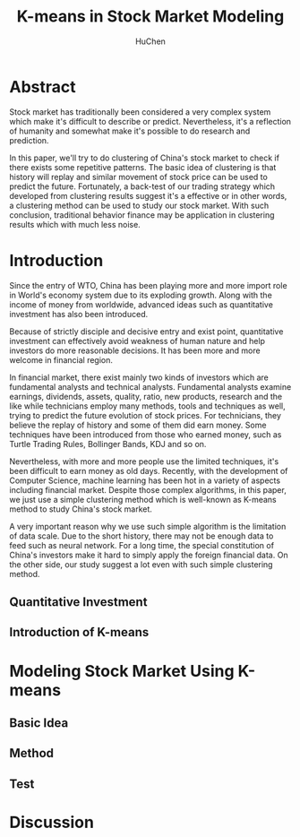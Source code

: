 #+TITLE: K-means in Stock Market Modeling
#+AUTHOR: HuChen

* Abstract
  
  Stock market has traditionally been considered a very complex system which make it's
  difficult to describe or predict. Nevertheless, it's a reflection of humanity and somewhat
  make it's possible to do research and prediction.
  
  In this paper, we'll try to do clustering of China's stock market to check if there exists
  some repetitive patterns. The basic idea of clustering is that
  history will replay and similar movement of stock price can be used to predict the future.
  Fortunately, a back-test of our trading strategy which developed from clustering results
  suggest it's a effective or in other words, a clustering method can be used to study our
  stock market. With such conclusion, traditional behavior finance may be application in
  clustering results which with much less noise.

* Introduction

  Since the entry of WTO, China has been playing more and more import role in World's
  economy system due to its exploding growth. Along with the income of money from worldwide, 
  advanced ideas such as quantitative investment has also been introduced. 
  
  Because of strictly disciple and decisive entry and exist point, quantitative investment
  can effectively avoid weakness of human nature and help investors do more reasonable 
  decisions. It has been more and more welcome in financial region. 

  In financial market, there exist mainly two kinds of investors which are fundamental analysts
  and technical analysts. Fundamental analysts examine earnings, dividends, assets, quality, 
  ratio, new products, research and the like while technicians employ many methods, tools and 
  techniques as well, trying to predict the future evolution of stock prices. For technicians,
  they believe the replay of history and some of them did earn money. Some techniques have
  been introduced from those who earned money, such as Turtle Trading Rules, Bollinger Bands,
  KDJ and so on.

  Nevertheless, with more and more people use the limited techniques, it's been difficult to 
  earn money as old days. Recently, with the development of Computer Science, machine learning
  has been hot in a variety of aspects including financial market. Despite those complex algorithms,
  in this paper, we just use a simple clustering method which is well-known as K-means method to
  study China's stock market. 

  A very important reason why we use such simple algorithm is the limitation of data scale. 
  Due to the short history, there may not be enough data to feed such as neural network. For a 
  long time, the special constitution of China's investors make it hard to simply apply the 
  foreign financial data. On the other side, our study suggest a lot even with such simple
  clustering method.

** Quantitative Investment 
   
** Introduction of K-means
   
* Modeling Stock Market Using K-means

** Basic Idea

** Method

** Test

* Discussion
